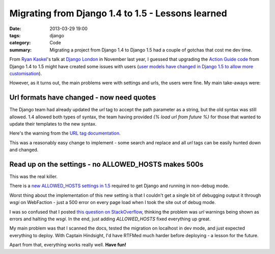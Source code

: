 Migrating from Django 1.4 to 1.5 - Lessons learned
##################################################

:date: 2013-03-29 19:00
:tags: django
:category: Code
:summary: Migrating a project from Django 1.4 to Django 1.5 had a couple of gotchas that cost me dev time.

From `Ryan Kaskel <https://twitter.com/ryankask/>`_'s talk at `Django London <http://www.meetup.com/The-London-Django-Meetup-Group/>`_ in November last year, I guessed that upgrading the `Action Guide code <https://github.com/jamescooke/actionguide>`_ from Django 1.4 to 1.5 might have created some issues with users (`user models have changed in Django 1.5 to allow more customisation <https://docs.djangoproject.com/en/dev/releases/1.5/#configurable-user-model>`_).

However, as it turns out, the main problems were with settings and urls, the users were fine. My main take-aways were:

Url formats have changed - now need quotes
------------------------------------------

The Django team had already updated the `url` tag to accept the path parameter as a string, but the old syntax was still allowed. 1.4 allowed both types of syntax, the team having provided `{% load url from future %}` for those that wanted to update their templates to the new syntax.

Here's the warning from the `URL tag documentation <https://docs.djangoproject.com/en/1.5/ref/templates/builtins/#std:templatetag-url>`_.

.. image:: |filename|/images/url-warning.png

This was a reasonably easy change to implement - some search and replace and all `url` tags can be easily hunted down and changed.


Read up on the settings - no ALLOWED_HOSTS makes 500s
-----------------------------------------------------

This was the real killer.

There is a `new ALLOWED_HOSTS settings in 1.5 <https://docs.djangoproject.com/en/1.5/ref/settings/#allowed-hosts>`_ required to get Django and running in non-debug mode.

Worst thing about the implementation of this new setting is that I couldn't get a single bit of debugging output it through `wsgi` on WebFaction - just a 500 error on every page load when I took the site out of debug mode.

I was so confused that I posted `this question on StackOverflow <http://stackoverflow.com/questions/15605185/django-1-5-url-deprecation-warning-causes-500-error-in-webfaction-apache-wsgi/15626247>`_, thinking the problem was `url` warnings being shown as errors and halting the `wsgi`. In the end, just adding `ALLOWED_HOSTS` fixed everything up great.

My main problem was that I scanned the docs, tested the migration on localhost in dev mode, and just expected everything to deploy. With Captain Hindsight, I'd have RTFMed much harder before deploying - a lesson for the future.

Apart from that, everything works really well. **Have fun!**
